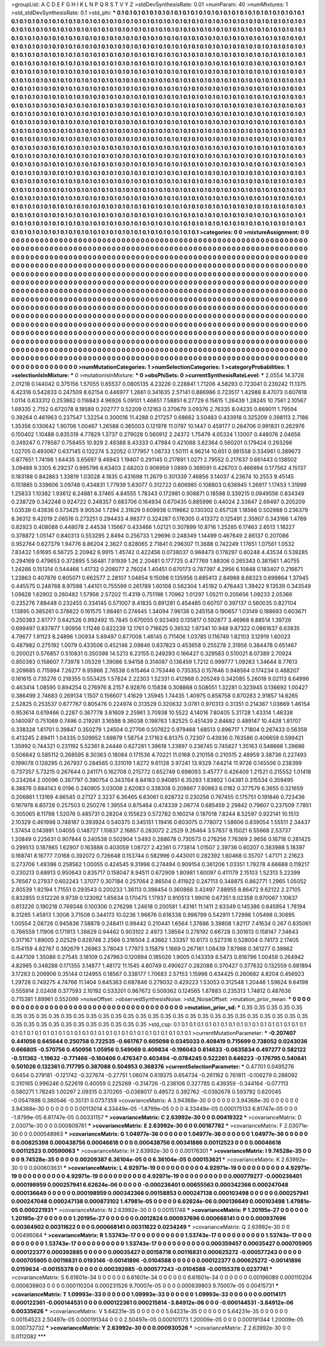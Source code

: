 >groupList:
A C D E F G H I K L
N P Q R S T V Y Z 
>stdDevSynthesisRate:
0.01 
>numParam:
40
>numMixtures:
1
>std_stdDevSynthesisRate:
0.1
>std_phi:
***
0.1 0.1 0.1 0.1 0.1 0.1 0.1 0.1 0.1 0.1
0.1 0.1 0.1 0.1 0.1 0.1 0.1 0.1 0.1 0.1
0.1 0.1 0.1 0.1 0.1 0.1 0.1 0.1 0.1 0.1
0.1 0.1 0.1 0.1 0.1 0.1 0.1 0.1 0.1 0.1
0.1 0.1 0.1 0.1 0.1 0.1 0.1 0.1 0.1 0.1
0.1 0.1 0.1 0.1 0.1 0.1 0.1 0.1 0.1 0.1
0.1 0.1 0.1 0.1 0.1 0.1 0.1 0.1 0.1 0.1
0.1 0.1 0.1 0.1 0.1 0.1 0.1 0.1 0.1 0.1
0.1 0.1 0.1 0.1 0.1 0.1 0.1 0.1 0.1 0.1
0.1 0.1 0.1 0.1 0.1 0.1 0.1 0.1 0.1 0.1
0.1 0.1 0.1 0.1 0.1 0.1 0.1 0.1 0.1 0.1
0.1 0.1 0.1 0.1 0.1 0.1 0.1 0.1 0.1 0.1
0.1 0.1 0.1 0.1 0.1 0.1 0.1 0.1 0.1 0.1
0.1 0.1 0.1 0.1 0.1 0.1 0.1 0.1 0.1 0.1
0.1 0.1 0.1 0.1 0.1 0.1 0.1 0.1 0.1 0.1
0.1 0.1 0.1 0.1 0.1 0.1 0.1 0.1 0.1 0.1
0.1 0.1 0.1 0.1 0.1 0.1 0.1 0.1 0.1 0.1
0.1 0.1 0.1 0.1 0.1 0.1 0.1 0.1 0.1 0.1
0.1 0.1 0.1 0.1 0.1 0.1 0.1 0.1 0.1 0.1
0.1 0.1 0.1 0.1 0.1 0.1 0.1 0.1 0.1 0.1
0.1 0.1 0.1 0.1 0.1 0.1 0.1 0.1 0.1 0.1
0.1 0.1 0.1 0.1 0.1 0.1 0.1 0.1 0.1 0.1
0.1 0.1 0.1 0.1 0.1 0.1 0.1 0.1 0.1 0.1
0.1 0.1 0.1 0.1 0.1 0.1 0.1 0.1 0.1 0.1
0.1 0.1 0.1 0.1 0.1 0.1 0.1 0.1 0.1 0.1
0.1 0.1 0.1 0.1 0.1 0.1 0.1 0.1 0.1 0.1
0.1 0.1 0.1 0.1 0.1 0.1 0.1 0.1 0.1 0.1
0.1 0.1 0.1 0.1 0.1 0.1 0.1 0.1 0.1 0.1
0.1 0.1 0.1 0.1 0.1 0.1 0.1 0.1 0.1 0.1
0.1 0.1 0.1 0.1 0.1 0.1 0.1 0.1 0.1 0.1
0.1 0.1 0.1 0.1 0.1 0.1 0.1 0.1 0.1 0.1
0.1 0.1 0.1 0.1 0.1 0.1 0.1 0.1 0.1 0.1
0.1 0.1 0.1 0.1 0.1 0.1 0.1 0.1 0.1 0.1
0.1 0.1 0.1 0.1 0.1 0.1 0.1 0.1 0.1 0.1
0.1 0.1 0.1 0.1 0.1 0.1 0.1 0.1 0.1 0.1
0.1 0.1 0.1 0.1 0.1 0.1 0.1 0.1 0.1 0.1
0.1 0.1 0.1 0.1 0.1 0.1 0.1 0.1 0.1 0.1
0.1 0.1 0.1 0.1 0.1 0.1 0.1 0.1 0.1 0.1
0.1 0.1 0.1 0.1 0.1 0.1 0.1 0.1 0.1 0.1
0.1 0.1 0.1 0.1 0.1 0.1 0.1 0.1 0.1 0.1
0.1 0.1 0.1 0.1 0.1 0.1 0.1 0.1 0.1 0.1
0.1 0.1 0.1 0.1 0.1 0.1 0.1 0.1 0.1 0.1
0.1 0.1 0.1 0.1 0.1 0.1 0.1 0.1 0.1 0.1
0.1 0.1 0.1 0.1 0.1 0.1 0.1 0.1 0.1 0.1
0.1 0.1 0.1 0.1 0.1 0.1 0.1 0.1 0.1 0.1
0.1 0.1 0.1 0.1 0.1 0.1 0.1 0.1 0.1 0.1
0.1 0.1 0.1 0.1 0.1 0.1 0.1 0.1 0.1 0.1
0.1 0.1 0.1 0.1 0.1 0.1 0.1 0.1 0.1 0.1
0.1 0.1 0.1 0.1 0.1 0.1 0.1 0.1 0.1 0.1
0.1 0.1 0.1 0.1 0.1 0.1 0.1 0.1 0.1 0.1
0.1 0.1 0.1 0.1 0.1 0.1 0.1 0.1 0.1 0.1
0.1 0.1 0.1 0.1 0.1 0.1 0.1 0.1 0.1 0.1
0.1 0.1 0.1 0.1 0.1 0.1 0.1 0.1 0.1 0.1
0.1 0.1 0.1 0.1 0.1 0.1 0.1 0.1 0.1 0.1
0.1 0.1 0.1 0.1 0.1 0.1 0.1 0.1 0.1 0.1
0.1 0.1 0.1 0.1 0.1 0.1 0.1 0.1 0.1 0.1
0.1 0.1 0.1 0.1 0.1 0.1 0.1 0.1 0.1 0.1
0.1 0.1 0.1 0.1 0.1 0.1 0.1 0.1 0.1 0.1
0.1 0.1 0.1 0.1 0.1 0.1 0.1 0.1 0.1 0.1
0.1 0.1 0.1 0.1 0.1 0.1 0.1 0.1 0.1 0.1
0.1 0.1 0.1 0.1 0.1 0.1 0.1 0.1 0.1 0.1
0.1 0.1 0.1 0.1 0.1 0.1 0.1 0.1 0.1 0.1
0.1 0.1 0.1 0.1 0.1 0.1 0.1 0.1 0.1 0.1
0.1 0.1 0.1 0.1 0.1 0.1 0.1 0.1 0.1 0.1
0.1 0.1 0.1 0.1 0.1 0.1 0.1 0.1 0.1 0.1
0.1 0.1 0.1 0.1 0.1 0.1 0.1 0.1 0.1 0.1
0.1 0.1 0.1 0.1 0.1 0.1 0.1 0.1 0.1 0.1
0.1 0.1 0.1 0.1 0.1 0.1 0.1 0.1 0.1 0.1
0.1 0.1 0.1 0.1 0.1 0.1 0.1 0.1 0.1 0.1
0.1 0.1 0.1 0.1 0.1 0.1 0.1 0.1 0.1 0.1
0.1 0.1 0.1 0.1 0.1 0.1 0.1 0.1 0.1 0.1
0.1 0.1 0.1 0.1 0.1 0.1 0.1 0.1 0.1 0.1
0.1 0.1 0.1 0.1 0.1 0.1 0.1 0.1 0.1 0.1
0.1 0.1 0.1 0.1 0.1 0.1 0.1 0.1 0.1 0.1
0.1 0.1 0.1 0.1 0.1 0.1 0.1 0.1 0.1 0.1
0.1 0.1 0.1 0.1 0.1 0.1 0.1 0.1 0.1 0.1
0.1 0.1 0.1 0.1 0.1 0.1 0.1 0.1 0.1 0.1
0.1 0.1 0.1 0.1 0.1 0.1 0.1 0.1 0.1 0.1
0.1 0.1 0.1 0.1 0.1 0.1 0.1 0.1 0.1 0.1
0.1 0.1 0.1 0.1 0.1 0.1 0.1 0.1 0.1 0.1
0.1 0.1 0.1 0.1 0.1 0.1 0.1 0.1 0.1 0.1
0.1 0.1 0.1 0.1 0.1 0.1 0.1 0.1 0.1 0.1
0.1 0.1 0.1 0.1 0.1 0.1 0.1 0.1 0.1 0.1
0.1 0.1 0.1 0.1 0.1 0.1 0.1 0.1 0.1 0.1
0.1 0.1 0.1 0.1 0.1 0.1 0.1 0.1 0.1 0.1
0.1 0.1 0.1 0.1 0.1 0.1 0.1 0.1 0.1 0.1
0.1 0.1 0.1 0.1 0.1 0.1 0.1 0.1 0.1 0.1
0.1 0.1 0.1 0.1 0.1 0.1 0.1 0.1 0.1 0.1
0.1 0.1 0.1 0.1 0.1 0.1 0.1 0.1 0.1 0.1
0.1 0.1 0.1 0.1 0.1 0.1 0.1 0.1 0.1 0.1
0.1 0.1 0.1 0.1 0.1 0.1 0.1 0.1 0.1 0.1
0.1 0.1 0.1 0.1 0.1 0.1 0.1 0.1 0.1 0.1
0.1 0.1 0.1 0.1 0.1 0.1 0.1 0.1 0.1 0.1
0.1 0.1 0.1 0.1 0.1 0.1 0.1 0.1 0.1 0.1
0.1 0.1 0.1 0.1 0.1 0.1 
>categories:
0 0
>mixtureAssignment:
0 0 0 0 0 0 0 0 0 0 0 0 0 0 0 0 0 0 0 0 0 0 0 0 0 0 0 0 0 0 0 0 0 0 0 0 0 0 0 0 0 0 0 0 0 0 0 0 0 0
0 0 0 0 0 0 0 0 0 0 0 0 0 0 0 0 0 0 0 0 0 0 0 0 0 0 0 0 0 0 0 0 0 0 0 0 0 0 0 0 0 0 0 0 0 0 0 0 0 0
0 0 0 0 0 0 0 0 0 0 0 0 0 0 0 0 0 0 0 0 0 0 0 0 0 0 0 0 0 0 0 0 0 0 0 0 0 0 0 0 0 0 0 0 0 0 0 0 0 0
0 0 0 0 0 0 0 0 0 0 0 0 0 0 0 0 0 0 0 0 0 0 0 0 0 0 0 0 0 0 0 0 0 0 0 0 0 0 0 0 0 0 0 0 0 0 0 0 0 0
0 0 0 0 0 0 0 0 0 0 0 0 0 0 0 0 0 0 0 0 0 0 0 0 0 0 0 0 0 0 0 0 0 0 0 0 0 0 0 0 0 0 0 0 0 0 0 0 0 0
0 0 0 0 0 0 0 0 0 0 0 0 0 0 0 0 0 0 0 0 0 0 0 0 0 0 0 0 0 0 0 0 0 0 0 0 0 0 0 0 0 0 0 0 0 0 0 0 0 0
0 0 0 0 0 0 0 0 0 0 0 0 0 0 0 0 0 0 0 0 0 0 0 0 0 0 0 0 0 0 0 0 0 0 0 0 0 0 0 0 0 0 0 0 0 0 0 0 0 0
0 0 0 0 0 0 0 0 0 0 0 0 0 0 0 0 0 0 0 0 0 0 0 0 0 0 0 0 0 0 0 0 0 0 0 0 0 0 0 0 0 0 0 0 0 0 0 0 0 0
0 0 0 0 0 0 0 0 0 0 0 0 0 0 0 0 0 0 0 0 0 0 0 0 0 0 0 0 0 0 0 0 0 0 0 0 0 0 0 0 0 0 0 0 0 0 0 0 0 0
0 0 0 0 0 0 0 0 0 0 0 0 0 0 0 0 0 0 0 0 0 0 0 0 0 0 0 0 0 0 0 0 0 0 0 0 0 0 0 0 0 0 0 0 0 0 0 0 0 0
0 0 0 0 0 0 0 0 0 0 0 0 0 0 0 0 0 0 0 0 0 0 0 0 0 0 0 0 0 0 0 0 0 0 0 0 0 0 0 0 0 0 0 0 0 0 0 0 0 0
0 0 0 0 0 0 0 0 0 0 0 0 0 0 0 0 0 0 0 0 0 0 0 0 0 0 0 0 0 0 0 0 0 0 0 0 0 0 0 0 0 0 0 0 0 0 0 0 0 0
0 0 0 0 0 0 0 0 0 0 0 0 0 0 0 0 0 0 0 0 0 0 0 0 0 0 0 0 0 0 0 0 0 0 0 0 0 0 0 0 0 0 0 0 0 0 0 0 0 0
0 0 0 0 0 0 0 0 0 0 0 0 0 0 0 0 0 0 0 0 0 0 0 0 0 0 0 0 0 0 0 0 0 0 0 0 0 0 0 0 0 0 0 0 0 0 0 0 0 0
0 0 0 0 0 0 0 0 0 0 0 0 0 0 0 0 0 0 0 0 0 0 0 0 0 0 0 0 0 0 0 0 0 0 0 0 0 0 0 0 0 0 0 0 0 0 0 0 0 0
0 0 0 0 0 0 0 0 0 0 0 0 0 0 0 0 0 0 0 0 0 0 0 0 0 0 0 0 0 0 0 0 0 0 0 0 0 0 0 0 0 0 0 0 0 0 0 0 0 0
0 0 0 0 0 0 0 0 0 0 0 0 0 0 0 0 0 0 0 0 0 0 0 0 0 0 0 0 0 0 0 0 0 0 0 0 0 0 0 0 0 0 0 0 0 0 0 0 0 0
0 0 0 0 0 0 0 0 0 0 0 0 0 0 0 0 0 0 0 0 0 0 0 0 0 0 0 0 0 0 0 0 0 0 0 0 0 0 0 0 0 0 0 0 0 0 0 0 0 0
0 0 0 0 0 0 0 0 0 0 0 0 0 0 0 0 0 0 0 0 0 0 0 0 0 0 0 0 0 0 0 0 0 0 0 0 0 0 0 0 0 0 0 0 0 0 
>numMutationCategories:
1
>numSelectionCategories:
1
>categoryProbabilities:
1 
>selectionIsInMixture:
***
0 
>mutationIsInMixture:
***
0 
>obsPhiSets:
0
>currentSynthesisRateLevel:
***
2.0554 14.3726 2.01218 0.144042 0.375156 1.57055 0.65537 0.0805135 4.23226 0.228841
1.71206 4.58293 0.723041 0.239242 11.1375 6.42316 0.542833 0.247509 8.62154 0.446977
1.2661 0.341635 2.57141 0.886986 0.723517 1.42988 8.47073 0.607618 1.0114 0.633312
0.253862 0.116843 4.96926 5.09101 1.46651 7.58851 6.27729 6.15615 1.26439 1.28245
10.7561 2.10567 1.69335 2.7152 0.672078 8.18589 0.202777 0.52209 0.12163 0.370679
3.09376 2.76335 8.04235 0.669011 1.79594 0.39264 0.461963 0.237547 1.32254 0.300016
11.4288 0.217257 0.68662 3.50483 0.433918 0.325209 0.398113 2.7186 1.35356 0.130642
1.90706 1.00467 1.26588 0.365003 0.121978 11.0797 10.1447 0.459177 0.264706 0.991831
0.262976 0.150402 1.10488 0.835319 4.77829 1.3737 0.279028 0.560912 2.24372 1.75479
4.05324 1.13007 0.448076 2.04656 0.249247 0.778587 0.758455 10.929 2.49388 8.43333
0.47984 0.421088 3.62364 0.560201 0.179424 0.293298 1.02705 0.493067 0.637145 0.132274
5.32052 0.177957 1.08733 1.50111 4.96214 10.651 0.981558 0.334961 0.389673 0.877651
1.74198 1.64435 3.65697 9.46943 1.19407 0.291145 0.217891 1.0271 2.79552 0.217637
0.661443 0.138502 3.09488 9.3305 6.29237 0.995796 8.63403 2.68203 0.906959 1.0889
0.369591 0.426703 0.466994 0.177562 4.15137 0.183188 0.842863 1.33819 1.03028 4.1835
0.431698 11.2679 0.301339 7.46856 3.14037 4.23674 10.2553 9.45145 0.151885 0.339606
3.09748 0.434831 1.77939 5.63077 0.312722 0.806985 0.108803 0.636945 1.26917 1.17453
1.31999 1.25833 1.10382 1.93612 6.24881 6.37465 4.84555 1.78343 0.172981 0.908871
0.18598 0.339215 0.0949556 0.834349 0.238729 0.342248 0.924722 0.248357 0.683706 0.164934
0.670435 0.885996 0.44024 2.33847 2.69497 0.205209 1.03539 0.43836 0.573425 9.90534
1.7294 2.31629 0.609938 0.119662 0.130302 0.657128 1.18566 0.502988 0.236379 8.36312
9.42019 2.06516 0.273251 0.294433 4.98377 0.324287 0.176305 0.413372 0.125491 2.35907
0.343166 1.4769 0.82923 0.408088 0.448078 2.44538 1.15667 0.433466 1.02121 0.307899
10.8716 1.25285 6.17463 2.6513 1.18227 0.378872 1.05147 0.840313 0.553295 2.8494
0.256733 1.29696 0.248349 1.14499 0.467649 2.86137 0.207086 0.952764 0.627379 1.94776
8.86204 2.3627 0.828065 2.71841 0.298307 11.3688 0.742249 1.17651 1.07561 1.0532
7.83432 1.61695 6.56725 2.20942 6.9915 1.45742 0.422456 0.0738037 0.968473 0.178297
0.80248 4.43534 0.539285 0.294169 0.479653 0.372895 5.56481 7.91939 1.26 2.20481
0.177725 0.477769 1.88306 0.265343 0.381561 1.40755 1.24266 0.151314 0.544466 1.41732
0.206077 2.76024 1.40451 0.670173 0.787397 4.2956 6.10848 0.183407 0.216671 1.23863
0.407876 0.805071 0.662577 2.28107 1.04654 9.15098 0.135956 0.885413 2.84988 8.68323
0.699864 1.37945 0.445575 0.248768 8.97598 1.44101 0.755599 0.261789 1.60108 0.562304
1.45192 0.476443 1.39422 9.13539 0.343549 1.09828 1.62902 0.260482 1.57956 2.57202
11.4319 0.751198 1.70962 1.01297 1.05211 0.205656 1.09233 2.05366 0.235276 7.88448
0.232455 0.334145 0.571007 8.41835 0.891281 0.454485 0.60707 0.397137 0.560035 0.827104
1.13895 0.385261 0.378622 0.161575 1.98461 0.274645 1.34094 7.96138 0.245158 0.190657
1.03149 0.188693 0.603671 0.250383 2.61777 0.642526 0.992492 15.7845 0.670055 0.923493
0.135817 0.592877 3.46968 6.88514 1.39726 0.699497 0.837877 1.90956 1.11246 0.822239
12.1761 0.716625 0.36532 1.97341 10.948 9.87322 0.0861637 6.63835 4.79677 1.91123
8.24896 1.00934 5.69497 0.677008 1.46145 0.711406 1.03785 0.116749 1.82103 3.12919
1.60023 0.487982 0.275192 1.0079 0.433506 0.452146 2.09846 0.837823 0.453658 0.255278
2.31956 0.384478 0.651467 0.200021 0.576857 0.510831 0.350398 14.5213 6.23155 0.249293
0.166427 0.329583 0.510021 8.07389 2.70924 0.850383 0.158607 7.73978 1.05329 1.39086
5.94158 0.314087 0.136459 1.7212 0.999777 1.09263 1.34644 8.77613 0.209685 0.715994
7.26277 9.95966 2.76538 0.615464 0.753446 0.735353 0.157646 0.948564 0.174234 0.488207
0.181615 0.735276 0.218355 0.553425 1.57824 2.22303 1.52331 0.412968 0.205249 0.342085
5.26018 9.02113 6.64996 0.463414 1.08595 0.894254 0.276976 8.2157 6.92876 0.15838
0.308868 0.508051 1.32281 0.323945 0.136692 1.00427 0.386499 2.74683 0.269134 1.1507
0.156607 1.41629 1.35945 1.74435 1.40975 0.858758 0.870283 2.91857 14.6265 2.52825
0.253537 0.677767 0.805476 0.224974 0.313529 0.320632 3.0781 0.970313 0.31351 0.214367
1.03669 1.46154 0.953614 0.619466 0.2287 0.367778 3.61609 2.25961 3.70938 10.5522
4.14016 7.80405 5.31728 1.43314 1.46338 0.140097 0.751069 0.7496 0.219281 3.16598
9.36038 0.198763 1.82525 0.451439 2.84682 0.489147 10.4428 1.81707 0.338328 1.61701
0.39847 0.350279 1.24504 0.27706 0.507622 0.979468 1.68513 0.896717 1.71804 0.267433
0.56359 0.413245 2.89411 1.04335 0.509952 1.69879 1.58754 2.17163 6.81375 0.72307
0.43936 0.763586 0.406659 0.599421 1.35992 0.744321 0.231192 5.52361 8.24446 0.627281
1.39618 1.23897 0.236745 0.745827 1.35163 0.546666 1.28686 0.506642 0.585112 0.268595
8.30363 0.18084 0.171536 4.70221 11.0168 0.210158 0.210515 2.48959 3.38736 0.227493
0.199078 0.128295 0.267937 0.284565 0.331019 1.8272 9.61126 3.97241 13.9329 7.64214
11.9726 0.145506 0.238399 0.737357 5.73215 0.267644 0.241171 0.162708 0.215772 0.652749
0.698093 3.45777 0.426409 1.21521 0.215552 1.01418 0.234264 2.00096 0.387797 0.390754
0.343764 8.84163 0.940851 6.35293 1.83802 1.04381 0.315534 0.359495 6.38876 0.884143
6.0196 0.240905 3.03008 2.62083 0.338308 0.208667 7.80863 6.0182 0.377579 6.3655
0.321659 0.206861 1.13169 4.66545 0.27127 2.3237 6.36465 6.63061 0.928732 0.230256
0.767455 0.175751 0.191846 0.723436 0.187978 6.80728 0.257503 0.250276 1.39554 0.875464
0.474339 2.06774 0.685459 2.29842 0.79607 0.237509 7.7851 0.305065 8.11798 1.52076
0.485731 0.28204 0.155623 0.572782 0.160214 0.187018 7.8244 8.52597 0.922141 10.1513
2.10329 0.461998 0.748187 0.393924 0.540375 0.345151 1.19416 0.603075 0.778072 1.58606
0.839054 1.55511 2.34437 1.37454 0.143891 1.04055 0.148727 1.10837 2.16857 0.283072
2.2529 9.26464 3.57837 8.15021 6.55668 2.53737 1.20849 0.225631 0.907844 0.240538
0.502904 1.5493 0.288678 0.730573 0.276256 7.76369 2.9656 0.16718 0.281425 0.299513
0.187865 1.62907 0.163888 0.403059 1.08727 2.42361 0.773814 1.01507 2.39736 0.60207
0.383988 5.18397 0.168741 8.16777 7.0168 0.392072 0.726648 0.153744 0.582996 0.443001
0.282392 1.60468 0.35707 1.47171 2.21623 0.273706 1.49398 0.258562 1.00055 0.424545
9.31998 0.274494 0.909154 0.361206 1.03351 1.79278 4.66688 0.119217 0.230213 0.68913
0.950643 0.835717 0.158047 8.94511 0.672909 1.80981 1.60097 0.411179 2.15103 1.52313
5.22399 5.76567 0.27937 0.602243 1.37077 0.307184 0.257064 2.86504 0.411922 0.247113
0.348875 0.862771 1.2965 1.05052 2.80539 1.92194 1.71551 0.293543 0.200233 1.36113
0.398454 0.360868 3.42497 7.88955 8.86472 9.62122 2.27105 0.832855 0.512226 9.9739
0.123092 1.65634 0.170475 1.17937 0.910513 1.99016 0.67351 9.02358 0.970067 1.10637
0.813226 0.190218 0.769348 0.100306 0.276298 1.24618 0.200581 1.43161 11.1411 2.63349
0.145386 0.645954 1.78194 8.31265 1.45813 1.3008 3.71508 0.344173 10.0236 1.96676
0.616338 0.998799 0.542911 1.72996 1.05498 0.30695 1.00554 2.08726 0.945836 7.58878
0.248411 0.99442 0.210441 1.6564 1.37686 3.39808 1.82117 7.41634 0.267 0.835061
0.766559 1.11906 0.171913 1.38829 0.94462 0.903102 2.4973 1.38564 0.278192 0.66728
0.301613 0.158147 7.34643 0.317167 1.89005 2.02529 0.828748 2.2566 0.316504 2.43662
1.33357 10.6173 0.527316 0.528004 0.74173 2.17405 0.154159 4.82767 0.392679 1.26963
3.78043 1.77973 3.15879 1.1669 0.267161 1.08439 7.87968 0.361277 0.39862 0.447109
1.35086 0.27545 3.18109 0.247963 0.120894 0.185026 1.9005 0.143359 8.5473 0.816796
1.00458 0.264942 4.82965 0.348288 0.171355 3.14877 1.48172 11.1545 4.80749 0.490627
0.282088 0.370427 0.377632 0.132559 0.681894 3.17283 0.206906 0.35144 0.124955 0.18567
0.338177 1.70683 2.57153 1.15998 0.434425 0.260682 4.8204 0.456923 1.29728 0.749275
4.74766 11.1404 0.645363 0.687846 0.279032 0.429223 1.53053 0.312548 1.20446 1.59624
9.64198 0.555914 2.02408 0.377593 2.10192 0.533201 0.967672 0.509362 0.124565 1.87883
0.235313 1.74812 0.487636 0.715381 1.89961 0.552099 
>noiseOffset:
>observedSynthesisNoise:
>std_NoiseOffset:
>mutation_prior_mean:
***
0 0 0 0 0 0 0 0 0 0
0 0 0 0 0 0 0 0 0 0
0 0 0 0 0 0 0 0 0 0
0 0 0 0 0 0 0 0 0 0
>mutation_prior_sd:
***
0.35 0.35 0.35 0.35 0.35 0.35 0.35 0.35 0.35 0.35
0.35 0.35 0.35 0.35 0.35 0.35 0.35 0.35 0.35 0.35
0.35 0.35 0.35 0.35 0.35 0.35 0.35 0.35 0.35 0.35
0.35 0.35 0.35 0.35 0.35 0.35 0.35 0.35 0.35 0.35
>std_csp:
0.1 0.1 0.1 0.1 0.1 0.1 0.1 0.1 0.1 0.1
0.1 0.1 0.1 0.1 0.1 0.1 0.1 0.1 0.1 0.1
0.1 0.1 0.1 0.1 0.1 0.1 0.1 0.1 0.1 0.1
0.1 0.1 0.1 0.1 0.1 0.1 0.1 0.1 0.1 0.1
>currentMutationParameter:
***
-0.207407 0.441056 0.645644 0.250758 0.722535 -0.661767 0.605098 0.0345033 0.408419 0.715699
0.738052 0.0243036 0.666805 -0.570756 0.450956 1.05956 0.549069 0.409834 -0.196043 0.614633
-0.0635834 0.497277 0.582122 -0.511362 -1.19632 -0.771466 -0.160406 0.476347 0.403494 -0.0784245
0.522261 0.646223 -0.176795 0.540641 0.501026 0.132361 0.717795 0.387088 0.504953 0.368376
>currentSelectionParameter:
***
0.47701 0.0495276 0.6454 0.279181 -0.121742 -0.327674 -0.27751 1.06074 0.619375 0.654734
-0.261162 0.761811 -0.106279 0.286092 0.310165 0.996246 0.522619 0.40059 0.225269 -0.314726
-0.236106 0.327785 0.439359 -0.344164 -0.077113 0.580271 1.78245 1.00297 2.09315 0.370265
-0.0368017 0.49572 0.392762 -0.0392678 0.593792 0.620045 -0.0547898 0.380546 -0.35131 0.0737359
>covarianceMatrix:
A
3.94368e-30	0	0	0	0	0	
0	3.94368e-30	0	0	0	0	
0	0	3.94368e-30	0	0	0	
0	0	0	0.00113014	4.33449e-05	-1.8799e-05	
0	0	0	4.33449e-05	0.000175133	6.81747e-05	
0	0	0	-1.8799e-05	6.81747e-05	0.00331157	
***
>covarianceMatrix:
C
2.63992e-30	0	
0	0.00419322	
***
>covarianceMatrix:
D
2.03071e-30	0	
0	0.000808761	
***
>covarianceMatrix:
E
2.63992e-30	0	
0	0.00167782	
***
>covarianceMatrix:
F
2.03071e-30	0	
0	0.000548963	
***
>covarianceMatrix:
G
1.04977e-36	0	0	0	0	0	
0	1.04977e-36	0	0	0	0	
0	0	1.04977e-36	0	0	0	
0	0	0	0.00825398	0.000438756	0.00046618	
0	0	0	0.000438756	0.00341886	0.00112523	
0	0	0	0.00046618	0.00112523	0.00590063	
***
>covarianceMatrix:
H
2.63992e-30	0	
0	0.00176301	
***
>covarianceMatrix:
I
9.74528e-35	0	0	0	
0	9.74528e-35	0	0	
0	0	0.00209387	6.36104e-05	
0	0	6.36104e-05	0.000153621	
***
>covarianceMatrix:
K
2.63992e-30	0	
0	0.000603631	
***
>covarianceMatrix:
L
4.92971e-19	0	0	0	0	0	0	0	0	0	
0	4.92971e-19	0	0	0	0	0	0	0	0	
0	0	4.92971e-19	0	0	0	0	0	0	0	
0	0	0	4.92971e-19	0	0	0	0	0	0	
0	0	0	0	4.92971e-19	0	0	0	0	0	
0	0	0	0	0	0.000779277	-0.000236401	0.000198959	0.000257941	6.62624e-06	
0	0	0	0	0	-0.000236401	0.00655563	0.000342366	0.000247048	0.000136649	
0	0	0	0	0	0.000198959	0.000342366	0.00158853	0.000247138	0.000103498	
0	0	0	0	0	0.000257941	0.000247048	0.000247138	0.000873102	1.47981e-05	
0	0	0	0	0	6.62624e-06	0.000136649	0.000103498	1.47981e-05	0.000221931	
***
>covarianceMatrix:
N
2.63992e-30	0	
0	0.00151748	
***
>covarianceMatrix:
P
1.20195e-27	0	0	0	0	0	
0	1.20195e-27	0	0	0	0	
0	0	1.20195e-27	0	0	0	
0	0	0	0.0012824	0.000937696	0.000668141	
0	0	0	0.000937696	0.00364902	0.00311622	
0	0	0	0.000668141	0.00311622	0.0234249	
***
>covarianceMatrix:
Q
2.63992e-30	0	
0	0.00496084	
***
>covarianceMatrix:
R
1.53743e-17	0	0	0	0	0	0	0	0	0	
0	1.53743e-17	0	0	0	0	0	0	0	0	
0	0	1.53743e-17	0	0	0	0	0	0	0	
0	0	0	1.53743e-17	0	0	0	0	0	0	
0	0	0	0	1.53743e-17	0	0	0	0	0	
0	0	0	0	0	0.000359457	0.00035427	0.000705905	0.000122377	0.000392885	
0	0	0	0	0	0.00035427	0.00158718	0.00116831	0.000625272	-0.000577243	
0	0	0	0	0	0.000705905	0.00116831	0.0193146	-0.00141896	-0.0104588	
0	0	0	0	0	0.000122377	0.000625272	-0.00141896	0.0159634	-0.00155378	
0	0	0	0	0	0.000392885	-0.000577243	-0.0104588	-0.00155378	0.0237741	
***
>covarianceMatrix:
S
6.61601e-34	0	0	0	0	0	
0	6.61601e-34	0	0	0	0	
0	0	6.61601e-34	0	0	0	
0	0	0	0.00196089	0.000110204	0.000639803	
0	0	0	0.000110204	0.000231526	9.70007e-05	
0	0	0	0.000639803	9.70007e-05	0.00415731	
***
>covarianceMatrix:
T
1.09993e-33	0	0	0	0	0	
0	1.09993e-33	0	0	0	0	
0	0	1.09993e-33	0	0	0	
0	0	0	0.00114171	0.000122361	-0.000144531	
0	0	0	0.000122361	0.000215814	-3.84912e-06	
0	0	0	-0.000144531	-3.84912e-06	0.00335626	
***
>covarianceMatrix:
V
5.64231e-35	0	0	0	0	0	
0	5.64231e-35	0	0	0	0	
0	0	5.64231e-35	0	0	0	
0	0	0	0.00154523	2.50497e-05	0.000191344	
0	0	0	2.50497e-05	0.000101173	1.20009e-05	
0	0	0	0.000191344	1.20009e-05	0.000732732	
***
>covarianceMatrix:
Y
2.63992e-30	0	
0	0.000930526	
***
>covarianceMatrix:
Z
2.63992e-30	0	
0	0.0112082	
***
